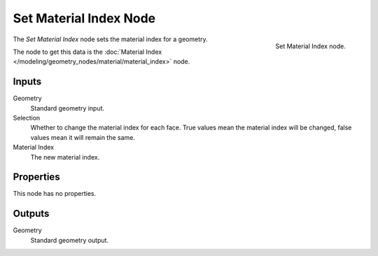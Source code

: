 .. index:: Geometry Nodes; Set Material Index
.. _bpy.types.GeometryNodeSetMaterialIndex:

***********************
Set Material Index Node
***********************

.. figure:: /images/modeling_geometry-nodes_material_set-material-index_node.png
   :align: right

   Set Material Index node.

The *Set Material Index* node sets the material index for a geometry.

The node to get this data is the :doc:`Material Index </modeling/geometry_nodes/material/material_index>` node.


Inputs
======

Geometry
   Standard geometry input.

Selection
   Whether to change the material index for each face.
   True values mean the material index will be changed, false values mean it will remain the same.

Material Index
   The new material index.


Properties
==========

This node has no properties.


Outputs
=======

Geometry
   Standard geometry output.

